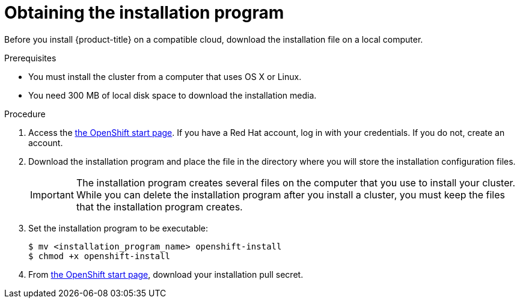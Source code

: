 // Module included in the following assemblies:
//
// * installing-aws/installing-quickly-cloud.adoc
// * installing-aws/installing-customizations-cloud.adoc


[id='installing-quickly-cloud-{context}']
= Obtaining the installation program

Before you install {product-title} on a compatible cloud, download the
installation file on a local computer.

.Prerequisites

* You must install the cluster from a computer that uses OS X or Linux.
* You need 300 MB of local disk space to download the installation media.

.Procedure

. Access the link:https://cloud.openshift.com/clusters/install[the OpenShift start page]. If you
have a Red Hat account, log in with your credentials. If you do not, create an
account.

. Download the installation program and place the file in the directory where
you will store the installation configuration files.
+
[IMPORTANT]
====
The installation program creates several files on the computer that you use to
install your cluster. While you can delete the installation program after you
install a cluster, you must keep the files that the installation program
creates.
====

. Set the installation program to be executable:
+
[source,bash]
----
$ mv <installation_program_name> openshift-install
$ chmod +x openshift-install
----

. From
link:https://cloud.openshift.com/clusters/install[the OpenShift start page],
download your installation pull secret.
